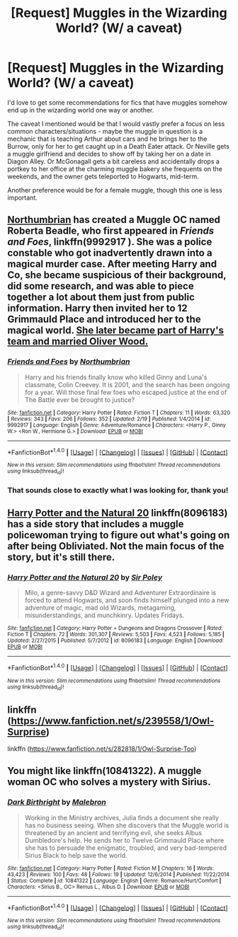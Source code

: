 #+TITLE: [Request] Muggles in the Wizarding World? (W/ a caveat)

* [Request] Muggles in the Wizarding World? (W/ a caveat)
:PROPERTIES:
:Author: Ubiquitouch
:Score: 12
:DateUnix: 1480288793.0
:DateShort: 2016-Nov-28
:FlairText: Fic Search
:END:
I'd love to get some recommendations for fics that have muggles somehow end up in the wizarding world one way or another.

The caveat I mentioned would be that I would vastly prefer a focus on less common characters/situations - maybe the muggle in question is a mechanic that is teaching Arthur about cars and he brings her to the Burrow, only for her to get caught up in a Death Eater attack. Or Neville gets a muggle girlfriend and decides to show off by taking her on a date in Diagon Alley. Or McGonagall gets a bit careless and accidentally drops a portkey to her office at the charming muggle bakery she frequents on the weekends, and the owner gets teleported to Hogwarts, mid-term.

Another preference would be for a female muggle, though this one is less important.


** [[https://www.fanfiction.net/u/2132422/Northumbrian][Northumbrian]] has created a Muggle OC named Roberta Beadle, who first appeared in /Friends and Foes/, linkffn(9992917 ). She was a police constable who got inadvertently drawn into a magical murder case. After meeting Harry and Co, she became suspicious of their background, did some research, and was able to piece together a lot about them just from public information. Harry then invited her to 12 Grimmauld Place and introduced her to the magical world. [[/spoiler][She later became part of Harry's team and married Oliver Wood.]]
:PROPERTIES:
:Author: InquisitorCOC
:Score: 8
:DateUnix: 1480289952.0
:DateShort: 2016-Nov-28
:END:

*** [[http://www.fanfiction.net/s/9992917/1/][*/Friends and Foes/*]] by [[https://www.fanfiction.net/u/2132422/Northumbrian][/Northumbrian/]]

#+begin_quote
  Harry and his friends finally know who killed Ginny and Luna's classmate, Colin Creevey. It is 2001, and the search has been ongoing for a year. Will those final few foes who escaped justice at the end of The Battle ever be brought to justice?
#+end_quote

^{/Site/: [[http://www.fanfiction.net/][fanfiction.net]] *|* /Category/: Harry Potter *|* /Rated/: Fiction T *|* /Chapters/: 11 *|* /Words/: 63,320 *|* /Reviews/: 343 *|* /Favs/: 206 *|* /Follows/: 352 *|* /Updated/: 2/19 *|* /Published/: 1/4/2014 *|* /id/: 9992917 *|* /Language/: English *|* /Genre/: Adventure/Romance *|* /Characters/: <Harry P., Ginny W.> <Ron W., Hermione G.> *|* /Download/: [[http://www.ff2ebook.com/old/ffn-bot/index.php?id=9992917&source=ff&filetype=epub][EPUB]] or [[http://www.ff2ebook.com/old/ffn-bot/index.php?id=9992917&source=ff&filetype=mobi][MOBI]]}

--------------

*FanfictionBot*^{1.4.0} *|* [[[https://github.com/tusing/reddit-ffn-bot/wiki/Usage][Usage]]] | [[[https://github.com/tusing/reddit-ffn-bot/wiki/Changelog][Changelog]]] | [[[https://github.com/tusing/reddit-ffn-bot/issues/][Issues]]] | [[[https://github.com/tusing/reddit-ffn-bot/][GitHub]]] | [[[https://www.reddit.com/message/compose?to=tusing][Contact]]]

^{/New in this version: Slim recommendations using/ ffnbot!slim! /Thread recommendations using/ linksub(thread_id)!}
:PROPERTIES:
:Author: FanfictionBot
:Score: 3
:DateUnix: 1480289971.0
:DateShort: 2016-Nov-28
:END:


*** That sounds close to exactly what I was looking for, thank you!
:PROPERTIES:
:Author: Ubiquitouch
:Score: 1
:DateUnix: 1480291364.0
:DateShort: 2016-Nov-28
:END:


** [[https://www.fanfiction.net/s/8096183/1/Harry-Potter-and-the-Natural-20][Harry Potter and the Natural 20]] linkffn(8096183) has a side story that includes a muggle policewoman trying to figure out what's going on after being Obliviated. Not the main focus of the story, but it's still there.
:PROPERTIES:
:Author: Lorinefairy
:Score: 4
:DateUnix: 1480293504.0
:DateShort: 2016-Nov-28
:END:

*** [[http://www.fanfiction.net/s/8096183/1/][*/Harry Potter and the Natural 20/*]] by [[https://www.fanfiction.net/u/3989854/Sir-Poley][/Sir Poley/]]

#+begin_quote
  Milo, a genre-savvy D&D Wizard and Adventurer Extraordinaire is forced to attend Hogwarts, and soon finds himself plunged into a new adventure of magic, mad old Wizards, metagaming, misunderstandings, and munchkinry. Updates Fridays.
#+end_quote

^{/Site/: [[http://www.fanfiction.net/][fanfiction.net]] *|* /Category/: Harry Potter + Dungeons and Dragons Crossover *|* /Rated/: Fiction T *|* /Chapters/: 72 *|* /Words/: 301,307 *|* /Reviews/: 5,503 *|* /Favs/: 4,523 *|* /Follows/: 5,185 *|* /Updated/: 2/27/2015 *|* /Published/: 5/7/2012 *|* /id/: 8096183 *|* /Language/: English *|* /Download/: [[http://www.ff2ebook.com/old/ffn-bot/index.php?id=8096183&source=ff&filetype=epub][EPUB]] or [[http://www.ff2ebook.com/old/ffn-bot/index.php?id=8096183&source=ff&filetype=mobi][MOBI]]}

--------------

*FanfictionBot*^{1.4.0} *|* [[[https://github.com/tusing/reddit-ffn-bot/wiki/Usage][Usage]]] | [[[https://github.com/tusing/reddit-ffn-bot/wiki/Changelog][Changelog]]] | [[[https://github.com/tusing/reddit-ffn-bot/issues/][Issues]]] | [[[https://github.com/tusing/reddit-ffn-bot/][GitHub]]] | [[[https://www.reddit.com/message/compose?to=tusing][Contact]]]

^{/New in this version: Slim recommendations using/ ffnbot!slim! /Thread recommendations using/ linksub(thread_id)!}
:PROPERTIES:
:Author: FanfictionBot
:Score: 1
:DateUnix: 1480293559.0
:DateShort: 2016-Nov-28
:END:


** linkffn ([[https://www.fanfiction.net/s/239558/1/Owl-Surprise]])

linkffn ([[https://www.fanfiction.net/s/282818/1/Owl-Surprise-Too]])
:PROPERTIES:
:Author: papercuts187
:Score: 3
:DateUnix: 1480292435.0
:DateShort: 2016-Nov-28
:END:


** You might like linkffn(10841322). A muggle woman OC who solves a mystery with Sirius.
:PROPERTIES:
:Author: boomberrybella
:Score: 4
:DateUnix: 1480291667.0
:DateShort: 2016-Nov-28
:END:

*** [[http://www.fanfiction.net/s/10841322/1/][*/Dark Birthright/*]] by [[https://www.fanfiction.net/u/6277431/Malebron][/Malebron/]]

#+begin_quote
  Working in the Ministry archives, Julia finds a document she really has no business seeing. When she discovers that the Muggle world is threatened by an ancient and terrifying evil, she seeks Albus Dumbledore's help. He sends her to Twelve Grimmauld Place where she has to persuade the enigmatic, troubled, and very bad-tempered Sirius Black to help save the world.
#+end_quote

^{/Site/: [[http://www.fanfiction.net/][fanfiction.net]] *|* /Category/: Harry Potter *|* /Rated/: Fiction M *|* /Chapters/: 16 *|* /Words/: 43,423 *|* /Reviews/: 100 *|* /Favs/: 48 *|* /Follows/: 19 *|* /Updated/: 12/6/2014 *|* /Published/: 11/22/2014 *|* /Status/: Complete *|* /id/: 10841322 *|* /Language/: English *|* /Genre/: Romance/Hurt/Comfort *|* /Characters/: <Sirius B., OC> Remus L., Albus D. *|* /Download/: [[http://www.ff2ebook.com/old/ffn-bot/index.php?id=10841322&source=ff&filetype=epub][EPUB]] or [[http://www.ff2ebook.com/old/ffn-bot/index.php?id=10841322&source=ff&filetype=mobi][MOBI]]}

--------------

*FanfictionBot*^{1.4.0} *|* [[[https://github.com/tusing/reddit-ffn-bot/wiki/Usage][Usage]]] | [[[https://github.com/tusing/reddit-ffn-bot/wiki/Changelog][Changelog]]] | [[[https://github.com/tusing/reddit-ffn-bot/issues/][Issues]]] | [[[https://github.com/tusing/reddit-ffn-bot/][GitHub]]] | [[[https://www.reddit.com/message/compose?to=tusing][Contact]]]

^{/New in this version: Slim recommendations using/ ffnbot!slim! /Thread recommendations using/ linksub(thread_id)!}
:PROPERTIES:
:Author: FanfictionBot
:Score: 2
:DateUnix: 1480291683.0
:DateShort: 2016-Nov-28
:END:
